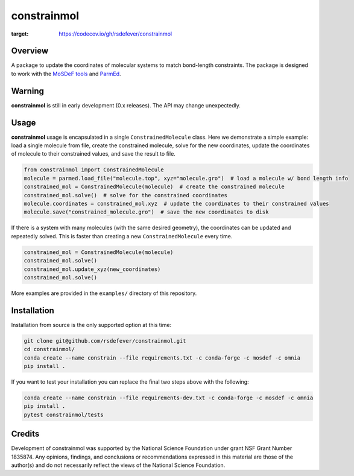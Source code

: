
constrainmol
============
|License|
|CodeCov|
|Azure|

.. |Codecov| image:: https://codecov.io/gh/rsdefever/constrainmol/branch/main/graph/badge.svg?token=H7BBUYGNTU
:target: https://codecov.io/gh/rsdefever/constrainmol 
.. |Azure| image:: https://dev.azure.com/rdefever/constrainmol/_apis/build/status/rsdefever.constrainmol?branchName=main
.. |License| image:: https://img.shields.io/github/license/rsdefever/constrainmol

Overview
~~~~~~~~

A package to update the coordinates of molecular systems to match bond-length constraints. The package
is designed to work with the `MoSDeF tools <https://mosdef.org>`_
and `ParmEd <https://parmed.github.io/ParmEd/html/index.html#>`_.


Warning
~~~~~~~

**constrainmol** is still in early development (0.x releases). The API may
change unexpectedly.

Usage
~~~~~

**constrainmol** usage is encapsulated in a single ``ConstrainedMolecule``
class. Here we demonstrate a simple example: load a single molecule
from file, create the constrained molecule, solve for the new coordinates,
update the coordinates of molecule to their constrained values, and save
the result to file.

.. code-block:: python

  from constrainmol import ConstrainedMolecule
  molecule = parmed.load_file("molecule.top", xyz="molecule.gro")  # load a molecule w/ bond length info
  constrained_mol = ConstrainedMolecule(molecule)  # create the constrained molecule
  constrained_mol.solve()  # solve for the constrained coordinates
  molecule.coordinates = constrained_mol.xyz  # update the coordinates to their constrained values
  molecule.save("constrained_molecule.gro")  # save the new coordinates to disk


If there is a system with many molecules (with the same desired geometry),
the coordinates can be updated and repeatedly solved. This is faster
than creating a new ``ConstrainedMolecule`` every time.

.. code-block:: python

    constrained_mol = ConstrainedMolecule(molecule)
    constrained_mol.solve()
    constrained_mol.update_xyz(new_coordinates)
    constrained_mol.solve()


More examples are provided in the ``examples/`` directory of this repository.

Installation
~~~~~~~~~~~~

Installation from source is the only supported option at this time:

.. code-block:: bash

    git clone git@github.com/rsdefever/constrainmol.git
    cd constrainmol/
    conda create --name constrain --file requirements.txt -c conda-forge -c mosdef -c omnia
    pip install .

If you want to test your installation you can replace the final two steps above with the following:

.. code-block:: bash

    conda create --name constrain --file requirements-dev.txt -c conda-forge -c mosdef -c omnia
    pip install .
    pytest constrainmol/tests


Credits
~~~~~~~

Development of constrainmol was supported by the National Science Foundation
under grant NSF Grant Number 1835874. Any opinions, findings, and conclusions or
recommendations expressed in this material are those of the author(s) and do
not necessarily reflect the views of the National Science Foundation.
